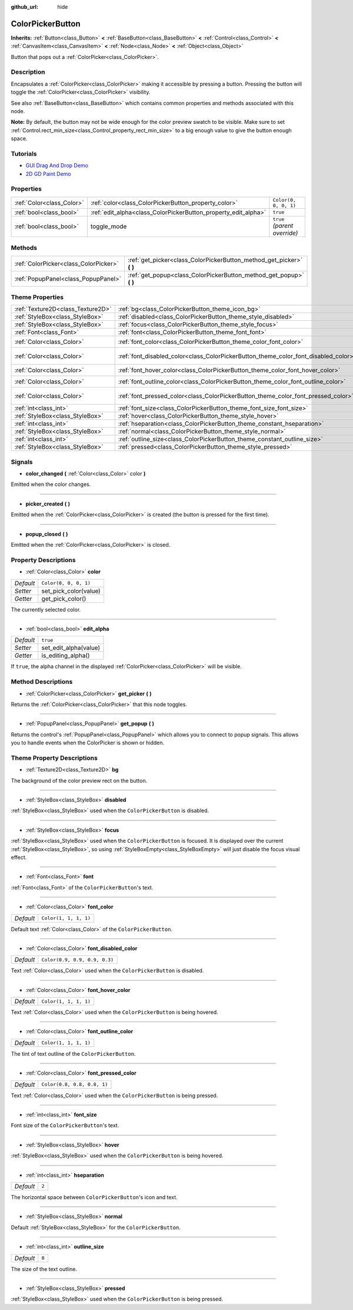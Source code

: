 :github_url: hide

.. Generated automatically by doc/tools/makerst.py in Godot's source tree.
.. DO NOT EDIT THIS FILE, but the ColorPickerButton.xml source instead.
.. The source is found in doc/classes or modules/<name>/doc_classes.

.. _class_ColorPickerButton:

ColorPickerButton
=================

**Inherits:** :ref:`Button<class_Button>` **<** :ref:`BaseButton<class_BaseButton>` **<** :ref:`Control<class_Control>` **<** :ref:`CanvasItem<class_CanvasItem>` **<** :ref:`Node<class_Node>` **<** :ref:`Object<class_Object>`

Button that pops out a :ref:`ColorPicker<class_ColorPicker>`.

Description
-----------

Encapsulates a :ref:`ColorPicker<class_ColorPicker>` making it accessible by pressing a button. Pressing the button will toggle the :ref:`ColorPicker<class_ColorPicker>` visibility.

See also :ref:`BaseButton<class_BaseButton>` which contains common properties and methods associated with this node.

**Note:** By default, the button may not be wide enough for the color preview swatch to be visible. Make sure to set :ref:`Control.rect_min_size<class_Control_property_rect_min_size>` to a big enough value to give the button enough space.

Tutorials
---------

- `GUI Drag And Drop Demo <https://godotengine.org/asset-library/asset/133>`__

- `2D GD Paint Demo <https://godotengine.org/asset-library/asset/517>`__

Properties
----------

+---------------------------+----------------------------------------------------------------+------------------------------+
| :ref:`Color<class_Color>` | :ref:`color<class_ColorPickerButton_property_color>`           | ``Color(0, 0, 0, 1)``        |
+---------------------------+----------------------------------------------------------------+------------------------------+
| :ref:`bool<class_bool>`   | :ref:`edit_alpha<class_ColorPickerButton_property_edit_alpha>` | ``true``                     |
+---------------------------+----------------------------------------------------------------+------------------------------+
| :ref:`bool<class_bool>`   | toggle_mode                                                    | ``true`` *(parent override)* |
+---------------------------+----------------------------------------------------------------+------------------------------+

Methods
-------

+---------------------------------------+--------------------------------------------------------------------------+
| :ref:`ColorPicker<class_ColorPicker>` | :ref:`get_picker<class_ColorPickerButton_method_get_picker>` **(** **)** |
+---------------------------------------+--------------------------------------------------------------------------+
| :ref:`PopupPanel<class_PopupPanel>`   | :ref:`get_popup<class_ColorPickerButton_method_get_popup>` **(** **)**   |
+---------------------------------------+--------------------------------------------------------------------------+

Theme Properties
----------------

+-----------------------------------+-------------------------------------------------------------------------------------+-------------------------------+
| :ref:`Texture2D<class_Texture2D>` | :ref:`bg<class_ColorPickerButton_theme_icon_bg>`                                    |                               |
+-----------------------------------+-------------------------------------------------------------------------------------+-------------------------------+
| :ref:`StyleBox<class_StyleBox>`   | :ref:`disabled<class_ColorPickerButton_theme_style_disabled>`                       |                               |
+-----------------------------------+-------------------------------------------------------------------------------------+-------------------------------+
| :ref:`StyleBox<class_StyleBox>`   | :ref:`focus<class_ColorPickerButton_theme_style_focus>`                             |                               |
+-----------------------------------+-------------------------------------------------------------------------------------+-------------------------------+
| :ref:`Font<class_Font>`           | :ref:`font<class_ColorPickerButton_theme_font_font>`                                |                               |
+-----------------------------------+-------------------------------------------------------------------------------------+-------------------------------+
| :ref:`Color<class_Color>`         | :ref:`font_color<class_ColorPickerButton_theme_color_font_color>`                   | ``Color(1, 1, 1, 1)``         |
+-----------------------------------+-------------------------------------------------------------------------------------+-------------------------------+
| :ref:`Color<class_Color>`         | :ref:`font_disabled_color<class_ColorPickerButton_theme_color_font_disabled_color>` | ``Color(0.9, 0.9, 0.9, 0.3)`` |
+-----------------------------------+-------------------------------------------------------------------------------------+-------------------------------+
| :ref:`Color<class_Color>`         | :ref:`font_hover_color<class_ColorPickerButton_theme_color_font_hover_color>`       | ``Color(1, 1, 1, 1)``         |
+-----------------------------------+-------------------------------------------------------------------------------------+-------------------------------+
| :ref:`Color<class_Color>`         | :ref:`font_outline_color<class_ColorPickerButton_theme_color_font_outline_color>`   | ``Color(1, 1, 1, 1)``         |
+-----------------------------------+-------------------------------------------------------------------------------------+-------------------------------+
| :ref:`Color<class_Color>`         | :ref:`font_pressed_color<class_ColorPickerButton_theme_color_font_pressed_color>`   | ``Color(0.8, 0.8, 0.8, 1)``   |
+-----------------------------------+-------------------------------------------------------------------------------------+-------------------------------+
| :ref:`int<class_int>`             | :ref:`font_size<class_ColorPickerButton_theme_font_size_font_size>`                 |                               |
+-----------------------------------+-------------------------------------------------------------------------------------+-------------------------------+
| :ref:`StyleBox<class_StyleBox>`   | :ref:`hover<class_ColorPickerButton_theme_style_hover>`                             |                               |
+-----------------------------------+-------------------------------------------------------------------------------------+-------------------------------+
| :ref:`int<class_int>`             | :ref:`hseparation<class_ColorPickerButton_theme_constant_hseparation>`              | ``2``                         |
+-----------------------------------+-------------------------------------------------------------------------------------+-------------------------------+
| :ref:`StyleBox<class_StyleBox>`   | :ref:`normal<class_ColorPickerButton_theme_style_normal>`                           |                               |
+-----------------------------------+-------------------------------------------------------------------------------------+-------------------------------+
| :ref:`int<class_int>`             | :ref:`outline_size<class_ColorPickerButton_theme_constant_outline_size>`            | ``0``                         |
+-----------------------------------+-------------------------------------------------------------------------------------+-------------------------------+
| :ref:`StyleBox<class_StyleBox>`   | :ref:`pressed<class_ColorPickerButton_theme_style_pressed>`                         |                               |
+-----------------------------------+-------------------------------------------------------------------------------------+-------------------------------+

Signals
-------

.. _class_ColorPickerButton_signal_color_changed:

- **color_changed** **(** :ref:`Color<class_Color>` color **)**

Emitted when the color changes.

----

.. _class_ColorPickerButton_signal_picker_created:

- **picker_created** **(** **)**

Emitted when the :ref:`ColorPicker<class_ColorPicker>` is created (the button is pressed for the first time).

----

.. _class_ColorPickerButton_signal_popup_closed:

- **popup_closed** **(** **)**

Emitted when the :ref:`ColorPicker<class_ColorPicker>` is closed.

Property Descriptions
---------------------

.. _class_ColorPickerButton_property_color:

- :ref:`Color<class_Color>` **color**

+-----------+-----------------------+
| *Default* | ``Color(0, 0, 0, 1)`` |
+-----------+-----------------------+
| *Setter*  | set_pick_color(value) |
+-----------+-----------------------+
| *Getter*  | get_pick_color()      |
+-----------+-----------------------+

The currently selected color.

----

.. _class_ColorPickerButton_property_edit_alpha:

- :ref:`bool<class_bool>` **edit_alpha**

+-----------+-----------------------+
| *Default* | ``true``              |
+-----------+-----------------------+
| *Setter*  | set_edit_alpha(value) |
+-----------+-----------------------+
| *Getter*  | is_editing_alpha()    |
+-----------+-----------------------+

If ``true``, the alpha channel in the displayed :ref:`ColorPicker<class_ColorPicker>` will be visible.

Method Descriptions
-------------------

.. _class_ColorPickerButton_method_get_picker:

- :ref:`ColorPicker<class_ColorPicker>` **get_picker** **(** **)**

Returns the :ref:`ColorPicker<class_ColorPicker>` that this node toggles.

----

.. _class_ColorPickerButton_method_get_popup:

- :ref:`PopupPanel<class_PopupPanel>` **get_popup** **(** **)**

Returns the control's :ref:`PopupPanel<class_PopupPanel>` which allows you to connect to popup signals. This allows you to handle events when the ColorPicker is shown or hidden.

Theme Property Descriptions
---------------------------

.. _class_ColorPickerButton_theme_icon_bg:

- :ref:`Texture2D<class_Texture2D>` **bg**

The background of the color preview rect on the button.

----

.. _class_ColorPickerButton_theme_style_disabled:

- :ref:`StyleBox<class_StyleBox>` **disabled**

:ref:`StyleBox<class_StyleBox>` used when the ``ColorPickerButton`` is disabled.

----

.. _class_ColorPickerButton_theme_style_focus:

- :ref:`StyleBox<class_StyleBox>` **focus**

:ref:`StyleBox<class_StyleBox>` used when the ``ColorPickerButton`` is focused. It is displayed over the current :ref:`StyleBox<class_StyleBox>`, so using :ref:`StyleBoxEmpty<class_StyleBoxEmpty>` will just disable the focus visual effect.

----

.. _class_ColorPickerButton_theme_font_font:

- :ref:`Font<class_Font>` **font**

:ref:`Font<class_Font>` of the ``ColorPickerButton``'s text.

----

.. _class_ColorPickerButton_theme_color_font_color:

- :ref:`Color<class_Color>` **font_color**

+-----------+-----------------------+
| *Default* | ``Color(1, 1, 1, 1)`` |
+-----------+-----------------------+

Default text :ref:`Color<class_Color>` of the ``ColorPickerButton``.

----

.. _class_ColorPickerButton_theme_color_font_disabled_color:

- :ref:`Color<class_Color>` **font_disabled_color**

+-----------+-------------------------------+
| *Default* | ``Color(0.9, 0.9, 0.9, 0.3)`` |
+-----------+-------------------------------+

Text :ref:`Color<class_Color>` used when the ``ColorPickerButton`` is disabled.

----

.. _class_ColorPickerButton_theme_color_font_hover_color:

- :ref:`Color<class_Color>` **font_hover_color**

+-----------+-----------------------+
| *Default* | ``Color(1, 1, 1, 1)`` |
+-----------+-----------------------+

Text :ref:`Color<class_Color>` used when the ``ColorPickerButton`` is being hovered.

----

.. _class_ColorPickerButton_theme_color_font_outline_color:

- :ref:`Color<class_Color>` **font_outline_color**

+-----------+-----------------------+
| *Default* | ``Color(1, 1, 1, 1)`` |
+-----------+-----------------------+

The tint of text outline of the ``ColorPickerButton``.

----

.. _class_ColorPickerButton_theme_color_font_pressed_color:

- :ref:`Color<class_Color>` **font_pressed_color**

+-----------+-----------------------------+
| *Default* | ``Color(0.8, 0.8, 0.8, 1)`` |
+-----------+-----------------------------+

Text :ref:`Color<class_Color>` used when the ``ColorPickerButton`` is being pressed.

----

.. _class_ColorPickerButton_theme_font_size_font_size:

- :ref:`int<class_int>` **font_size**

Font size of the ``ColorPickerButton``'s text.

----

.. _class_ColorPickerButton_theme_style_hover:

- :ref:`StyleBox<class_StyleBox>` **hover**

:ref:`StyleBox<class_StyleBox>` used when the ``ColorPickerButton`` is being hovered.

----

.. _class_ColorPickerButton_theme_constant_hseparation:

- :ref:`int<class_int>` **hseparation**

+-----------+-------+
| *Default* | ``2`` |
+-----------+-------+

The horizontal space between ``ColorPickerButton``'s icon and text.

----

.. _class_ColorPickerButton_theme_style_normal:

- :ref:`StyleBox<class_StyleBox>` **normal**

Default :ref:`StyleBox<class_StyleBox>` for the ``ColorPickerButton``.

----

.. _class_ColorPickerButton_theme_constant_outline_size:

- :ref:`int<class_int>` **outline_size**

+-----------+-------+
| *Default* | ``0`` |
+-----------+-------+

The size of the text outline.

----

.. _class_ColorPickerButton_theme_style_pressed:

- :ref:`StyleBox<class_StyleBox>` **pressed**

:ref:`StyleBox<class_StyleBox>` used when the ``ColorPickerButton`` is being pressed.

.. |virtual| replace:: :abbr:`virtual (This method should typically be overridden by the user to have any effect.)`
.. |const| replace:: :abbr:`const (This method has no side effects. It doesn't modify any of the instance's member variables.)`
.. |vararg| replace:: :abbr:`vararg (This method accepts any number of arguments after the ones described here.)`
.. |constructor| replace:: :abbr:`constructor (This method is used to construct a type.)`
.. |static| replace:: :abbr:`static (This method doesn't need an instance to be called, so it can be called directly using the class name.)`
.. |operator| replace:: :abbr:`operator (This method describes a valid operator to use with this type as left-hand operand.)`
